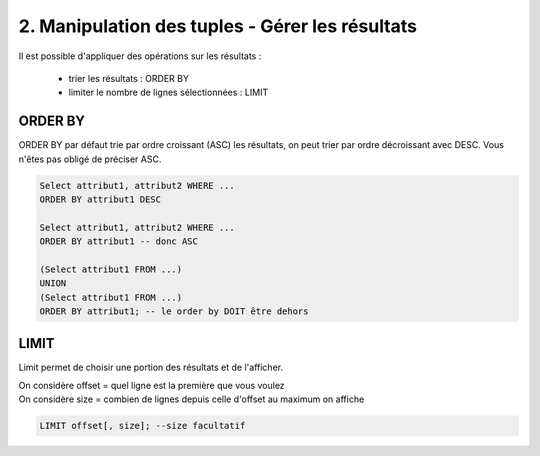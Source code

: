 =======================================================
2. Manipulation des tuples - Gérer les résultats
=======================================================

Il est possible d'appliquer des opérations sur les
résultats :

	* trier les résultats : ORDER BY
	* limiter le nombre de lignes sélectionnées : LIMIT

ORDER BY
-----------------

ORDER BY par défaut trie par ordre croissant (ASC) les résultats,
on peut trier par ordre décroissant avec DESC. Vous n'êtes pas obligé de préciser
ASC.

.. code:: sql

	Select attribut1, attribut2 WHERE ...
	ORDER BY attribut1 DESC

	Select attribut1, attribut2 WHERE ...
	ORDER BY attribut1 -- donc ASC

	(Select attribut1 FROM ...)
	UNION
	(Select attribut1 FROM ...)
	ORDER BY attribut1; -- le order by DOIT être dehors

LIMIT
-----------------

Limit permet de choisir une portion des résultats et de l'afficher.

| On considère offset = quel ligne est la première que vous voulez
| On considère size = combien de lignes depuis celle d'offset au maximum on affiche

.. code:: SQL

		LIMIT offset[, size]; --size facultatif